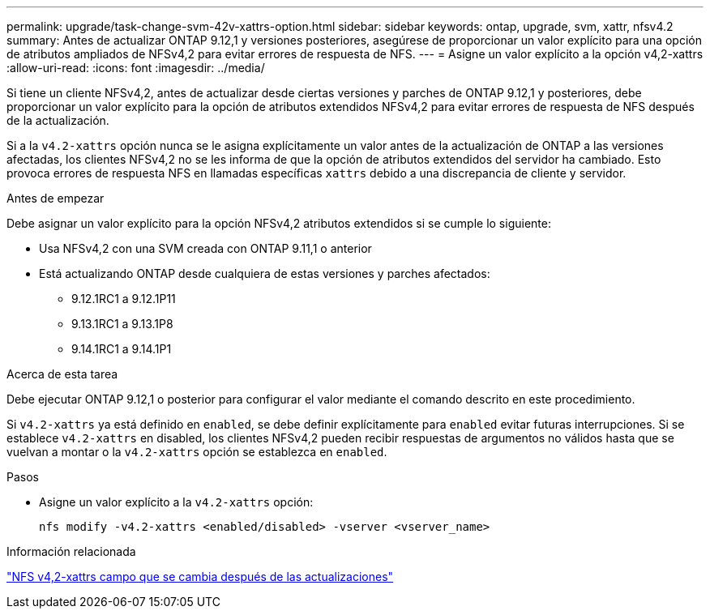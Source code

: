 ---
permalink: upgrade/task-change-svm-42v-xattrs-option.html 
sidebar: sidebar 
keywords: ontap, upgrade, svm, xattr, nfsv4.2 
summary: Antes de actualizar ONTAP 9.12,1 y versiones posteriores, asegúrese de proporcionar un valor explícito para una opción de atributos ampliados de NFSv4,2 para evitar errores de respuesta de NFS. 
---
= Asigne un valor explícito a la opción v4,2-xattrs
:allow-uri-read: 
:icons: font
:imagesdir: ../media/


[role="lead"]
Si tiene un cliente NFSv4,2, antes de actualizar desde ciertas versiones y parches de ONTAP 9.12,1 y posteriores, debe proporcionar un valor explícito para la opción de atributos extendidos NFSv4,2 para evitar errores de respuesta de NFS después de la actualización.

Si a la `v4.2-xattrs` opción nunca se le asigna explícitamente un valor antes de la actualización de ONTAP a las versiones afectadas, los clientes NFSv4,2 no se les informa de que la opción de atributos extendidos del servidor ha cambiado. Esto provoca errores de respuesta NFS en llamadas específicas `xattrs` debido a una discrepancia de cliente y servidor.

.Antes de empezar
Debe asignar un valor explícito para la opción NFSv4,2 atributos extendidos si se cumple lo siguiente:

* Usa NFSv4,2 con una SVM creada con ONTAP 9.11,1 o anterior
* Está actualizando ONTAP desde cualquiera de estas versiones y parches afectados:
+
** 9.12.1RC1 a 9.12.1P11
** 9.13.1RC1 a 9.13.1P8
** 9.14.1RC1 a 9.14.1P1




.Acerca de esta tarea
Debe ejecutar ONTAP 9.12,1 o posterior para configurar el valor mediante el comando descrito en este procedimiento.

Si `v4.2-xattrs` ya está definido en `enabled`, se debe definir explícitamente para `enabled` evitar futuras interrupciones. Si se establece `v4.2-xattrs` en disabled, los clientes NFSv4,2 pueden recibir respuestas de argumentos no válidos hasta que se vuelvan a montar o la `v4.2-xattrs` opción se establezca en `enabled`.

.Pasos
* Asigne un valor explícito a la `v4.2-xattrs` opción:
+
[source, cli]
----
nfs modify -v4.2-xattrs <enabled/disabled> -vserver <vserver_name>
----


.Información relacionada
https://kb.netapp.com/on-prem/ontap/da/NAS/NAS-Issues/CONTAP-120160["NFS v4,2-xattrs campo que se cambia después de las actualizaciones"^]
